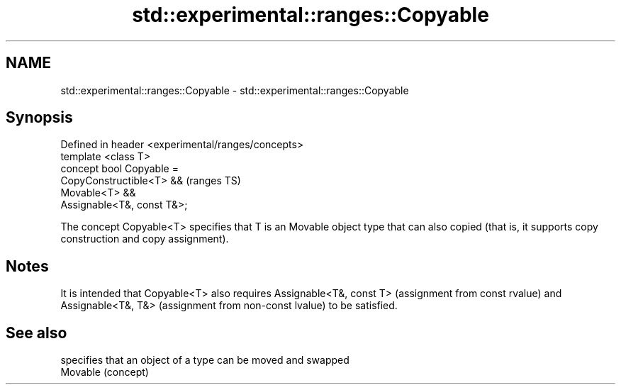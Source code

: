 .TH std::experimental::ranges::Copyable 3 "2020.03.24" "http://cppreference.com" "C++ Standard Libary"
.SH NAME
std::experimental::ranges::Copyable \- std::experimental::ranges::Copyable

.SH Synopsis

  Defined in header <experimental/ranges/concepts>
  template <class T>
  concept bool Copyable =
  CopyConstructible<T> &&                           (ranges TS)
  Movable<T> &&
  Assignable<T&, const T&>;

  The concept Copyable<T> specifies that T is an Movable object type that can also copied (that is, it supports copy construction and copy assignment).

.SH Notes

  It is intended that Copyable<T> also requires Assignable<T&, const T> (assignment from const rvalue) and Assignable<T&, T&> (assignment from non-const lvalue) to be satisfied.

.SH See also


          specifies that an object of a type can be moved and swapped
  Movable (concept)




